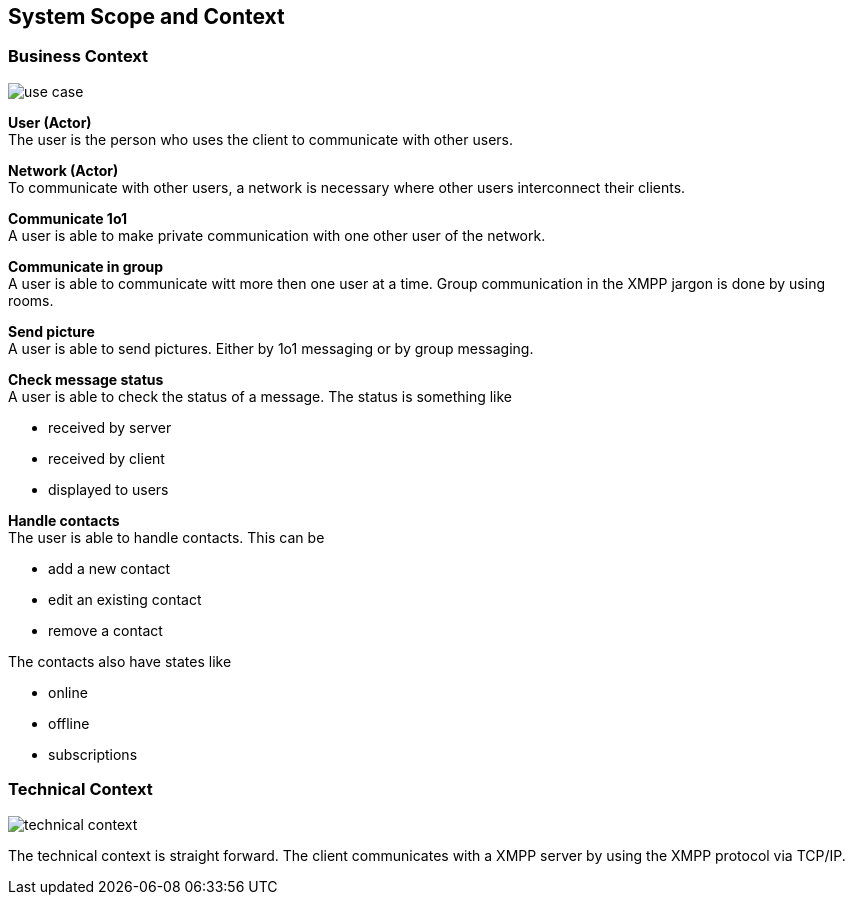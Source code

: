 [[section-system-scope-and-context]]
== System Scope and Context

=== Business Context
image::use_case.png[]



*User (Actor)* +
The user is the person who uses the client to communicate with other users. 

*Network (Actor)* +
To communicate with other users, a network is necessary where other users interconnect their clients. 

*Communicate 1o1* +
A user is able to make private communication with one other user of the network.

*Communicate in group* +
A user is able to communicate witt more then one user at a time. Group communication in the XMPP jargon is done by using rooms.

*Send picture* +
A user is able to send pictures. Either by 1o1 messaging or by group messaging.

*Check message status* +
A user is able to check the status of a message. The status is something like

* received by server
* received by client
* displayed to users

*Handle contacts* +
The user is able to handle contacts. This can be

* add a new contact
* edit an existing contact
* remove a contact

The contacts also have states like

* online
* offline
* subscriptions
 

=== Technical Context
image::technical_context.png[]

The technical context is straight forward. The client communicates with a XMPP server by using the XMPP protocol via TCP/IP.

